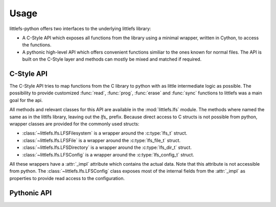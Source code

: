 =====
Usage
=====

littlefs-python offers two interfaces to the underlying littlefs library:

- A C-Style API which exposes all functions from the library using a minimal
  wrapper, written in Cython, to access the functions.
- A pythonic high-level API which offers convenient functions similiar to
  the ones known for normal files. The API is built on the C-Style layer
  and methods can mostly be mixed and matched if required.


C-Style API
===========

The C-Style API tries to map functions from the C library to python with as little
intermediate logic as possible. The possibility to provide customized :func:`read`,
:func:`prog`, :func:`erase` and :func:`sync` functions to littlefs was a main goal
for the api.

All methods and relevant classes for this API are available in the :mod:`littlefs.lfs`
module. The methods where named the same as in the littlfs library, leaving out the `lfs_`
prefix. Because direct access to C structs is not possible from python, wrapper classes
are provided for the commonly used structs:

- :class:`~littlefs.lfs.LFSFilesystem` is a wrapper around the :c:type:`lfs_t` struct.
- :class:`~littlefs.lfs.LFSFile` is a wrapper around the :c:type:`lfs_file_t` struct.
- :class:`~littlefs.lfs.LFSDirectory` is a wrapper around the :c:type:`lfs_dir_t` struct.
- :class:`~littlefs.lfs.LFSConfig` is a wrapper around the :c:type:`lfs_config_t` struct.

All these wrappers have a :attr:`_impl` attribute which contains the actual data. Note that
this attribute is not accessible from python.
The :class:`~littlefs.lfs.LFSConfig` class exposes most of the internal fields from the
:attr:`_impl` as properties to provide read access to the configuration.


Pythonic API
============
